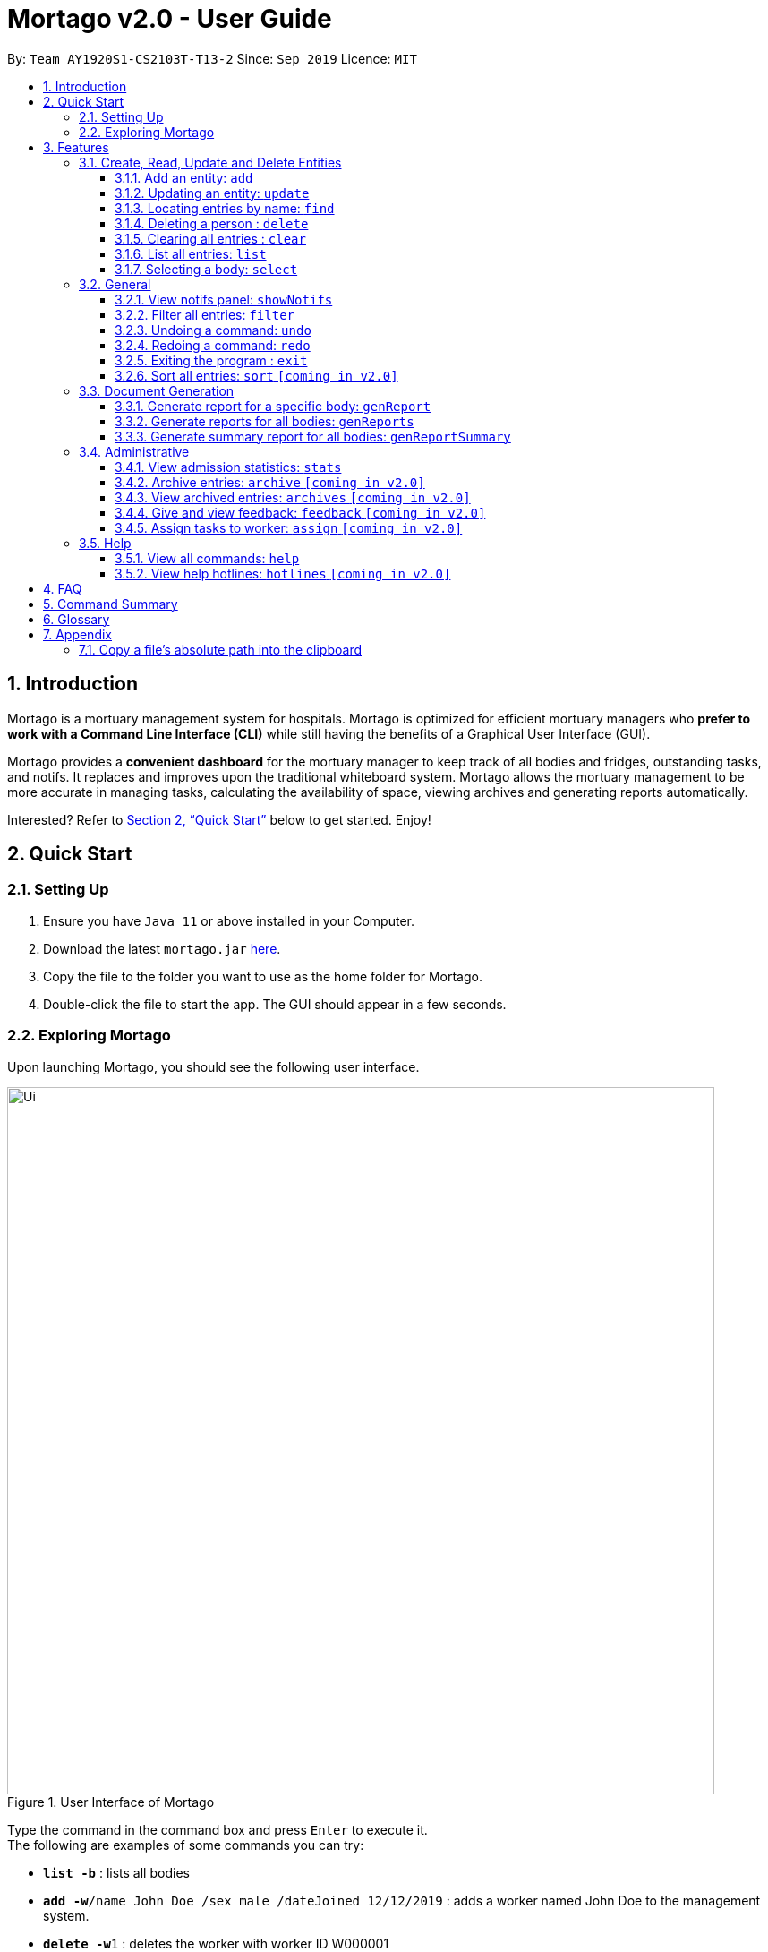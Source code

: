 = Mortago v2.0 - User Guide
:site-section: UserGuide
:toc:
:toc-title:
:toc-placement: preamble
:sectnums:
:imagesDir: images
:stylesDir: stylesheets
:xrefstyle: full
:toc:
:toclevels: 3
:experimental:
ifdef::env-github[]
:tip-caption: 💡
:bulb: 💡
:note-caption: :information_source:
endif::[]
:repoURL: https://github.com/AY1920S1-CS2103T-T13-2/main

By: `Team  AY1920S1-CS2103T-T13-2`      Since: `Sep 2019`      Licence: `MIT`

== Introduction

Mortago is a mortuary management system for hospitals. Mortago is optimized for efficient mortuary managers who *prefer
to work with a Command Line Interface (CLI)* while still having the benefits of a Graphical User Interface (GUI).

Mortago provides a *convenient dashboard* for the mortuary manager to keep track of all bodies and fridges, outstanding
tasks, and notifs. It replaces and improves upon the traditional whiteboard system. Mortago allows the mortuary
management
to be more accurate in managing tasks, calculating the availability of space, viewing archives and generating reports automatically.

Interested? Refer to <<Quick-Start>> below to get started. Enjoy!

[[Quick-Start]]
== Quick Start

=== Setting Up
.  Ensure you have `Java 11` or above installed in your Computer.
.  Download the latest `mortago.jar` link:{repoURL}/releases[here].
.  Copy the file to the folder you want to use as the home folder for Mortago.
.  Double-click the file to start the app. The GUI should appear in a few seconds.

=== Exploring Mortago

Upon launching Mortago, you should see the following user interface.

.User Interface of Mortago
image::Ui.png[width="790"]

Type the command in the command box and press kbd:[Enter] to execute it. +
The following are examples of some commands you can try:

* *`list -b`* : lists all bodies
* **`add -w`**`/name John Doe /sex male /dateJoined 12/12/2019` :
adds a worker named John Doe to the management system.
* **`delete -w`**`1` : deletes the worker with worker ID W000001
* *`exit`* : exits the app

[[Features]]
== Features

This section details a comprehensive walkthrough through the features in Mortago.
In general, commands in Mortago follow a specification that is elaborated on below.

// tag::commandspecs[]
====
*Command Specification*

Most commands in Mortago follow the general format: `COMMAND_WORD -FLAG ATTRIBUTES`

* `COMMAND_WORD` specifies what you want Mortago to do.
** eg. `add` will tell Mortago to create an entry according to the details that you supply in the later half of the command.
* `-FLAG` specifies what type of entity in Mortago you are referring to.
** There are 3 types of entities in Mortago: worker, body and fridge. Each of them has its respective `-FLAG`, given below:
*** `-w` indicates a worker
*** `-b` indicates a body
*** `-f` indicates a fridge
* `ATTRIBUTES` specifies the information about an entity that you need to supply for the command to execute.


*Attributes*

|===
a|
[TIP]
What are `ATTRIBUTES`?
a| Attributes are properties of a worker, body or fridge that are supplied by you when executing a command.

* For example, `name` is an attribute for both body and worker entities.
* The full list of attributes for each entity can be found in <<add, Section 3.1.1>>.

|===

* `ATTRIBUTES` in this User Guide will be represented with the format: `/attributeName attributeValue`

** You should always provide the `/attributeName`, exactly as it is stated in the User Guide, before specifying the details of the `attributeValue` that the entity has.
** For example, if you want to specify the `/name name` of a body with the name "John Doe", you should give it as `/name John Doe`.

* `ATTRIBUTES` are provided successively in commands and Mortago will not prompt you, step by step, the `ATTRIBUTES` you need to provide.
* `ATTRIBUTES` in parentheses are optional.
    ** e.g. The following 2 commands are valid for the add command, with the abridged format: `add -b /name name (/religion religion /status status)`.
        *** `add -b /religion Buddhism`
        *** `add -b /religion Buddhism /status arrived`
* `ATTRIBUTES` specified in a command can be given in any order.
    ** e.g. The following 2 commands are valid for the add command, with the abridged format: `add -b (/religion religion /status status)`.
        *** `add -b /religion Buddhism /status arrived`
        *** `add -b /status arrived /religion Buddhism`
* `ATTRIBUTES` that are tagged with `...` and in square parentheses must be supplied with at least one `ATTRIBUTE`.
    ** For the filter command: `filter [/attributeName attributeValue ...]`::
    *** `filter /name John` and `filter /sex female` are valid commands.
    *** `filter` is an invalid command.


*Identification Number*

* All entries in Mortago have a unique Identification Number tagged to it.
* The identification number is automatically generated by Mortago for your convenience.
* Identification numbers in Mortago have the format as shown below, where `#` is a number from 0-9:
    ** `body` entries: `B\\####\####`
    ** `worker` entries: `W\\#####`
    **  `fridge` entries: `F##`
* If you need to supply the identification number to a command, providing the number (e.g. `20` instead of `W00020`) is sufficient.

====
// end::commandspecs[]

=== Create, Read, Update and Delete Entities

// tag::add[]
This section details various commands to manage your entity entries in Mortago.

[[add]]
==== Add an entity: `add`

You can add a body, worker or fridge by entering an add command that follows the format given below.

*Format*: +
This table details how you can craft your add command to add an entity in Mortago.
|===

| Purpose |  Format

| Add a new worker

a|
====
add -w +
/name name +
/sex  sex +
/dateJoined dateJoined +
(/designation designation) +
(/employmentStatus employmentStatus) +
(/phone phoneNumber) +
(/dob dateOfBirth) +
(/photo pathToPhoto)

[IMPORTANT]
If you wish to provide a photo for the worker entry, please provide the absolute path of the image file.
You can follow the steps <<Copy-File-Path, here>> to obtain the absolute path of the file.

====

---

| Add a new body
a|
====
add -b +
/name name +
/sex  sex +
/dod dateOfDeath +
/doa dateOfAdmission +
(/dob dateOfBirth) +
(/status status) +
(/nric nricNumber) +
(/religion religion) +
(/NOKname nameOfNextOfKin) +
(/relationship relationshipOfNextOfKin) +
(/NOKphone phoneOfNextOfKin) +
(/cod causeOfDeath) +
(/organsForDonation organsForDonation) +
(/fridgeId fridgeId)
====

[TIP]
Before specifying a `fridgeId`, ensure that a `fridge` with this id exists!

---
| Add a new fridge
a|
====
add -f
====

[TIP]
Default status: `UNOCCUPIED`

|===

Example:

|===

| Command | Expected Output

a|
`add -w
 /name Mary
 /phone 87654321
 /sex female
 /dateJoined 18/08/2019
 /designation Autopsy Technician`

---

| Worker added

a|
`add -b
/name John Doe
/sex male
/dob 12/12/1984
/dod 12/08/2019 2358
/doa 13/08/2019 0200
/status claimed
/nric S8456372C
/religion Catholic
/NOKname Jack Smith
/relationship Husband
/NOKphone 83462756
/cod Car Accident
/details Heavy bleeding and head injury
/organsForDonation NIL`

---
| Body added

a|
`add -f`
{nbsp} +



| Fridge added

|===
// end::add[]

// tag::update[]

[[update]]
==== Updating an entity: `update`

This command allows you to update the attributes of a body or worker. +

You have to indicate the entity type you want to update with a flag, as described in <<Features>>.
[TIP]
`-f` is not a valid flag for this command. Fridges are automatically updated when bodies are assigned or removed.

You can specify one or more attributes to change, but at least one valid attribute must be provided.

Format: `update -FLAG /id id [/attributeName attributeValue ...]`



When you update the `fridgeId` of a `Body`, changes to the fridges will be made as follows:

* Previous fridge's status is set to `UNOCCUPIED` and is no longer assigned this `Body`.

* New fridge's status is set to `OCCUPIED` and is assigned this `Body`.

When you update the status of a `Body` to `CONTACT_POLICE`, the `Notif` associated with the `Body` will be automatically deleted.

When you update `bodyStatus` to `ARRIVED`, a `Notif` pop-up will be shown after 10 seconds.


There are some attributes that you can update once the entity is created. For this command,
the list of valid attributes and their command prefixes can be found below:

|===
| Entity | Attribute

| Body
a|
Name `/name` +
Sex `/sex` +
NRIC `/nric` +
Date of Birth `/dob` +
Date of Death `/dod` +
Date of Admission `/doa` +
Status `/status` +
Religion `/religion` +
Name of Next-of-Kin `/NOKname` +
Relationship `/relationship` +
Phone Number of Next-of-Kin `/NOKphone` +
Cause of Death `/cod` +
Details `/details` +
Organs For Donation `/organsForDonation` +
Fridge ID `/fridgeId` +

| Worker
a|
Phone Number `/phone` +
Sex `/sex` +
Date of Birth `/dob` +
Date Joined `/dateJoined` +
Designation `/designation` +
Employment Status `/status` +
Photo `/photo`

|===
[TIP]
Make sure you key in dates in the format DD/MM/YYYY.

Example: +
Imagine that someone (Jane Doe) just got promoted! You have to change her designation to 'Manager' in Mortago.

Instead of typing out all the irrelevant attributes a Worker has, you just have to input her ID number
and her new designation.

To update Jane Doe's designation: +
1. Locate her identification number on the dashboard. You see on the dashboard that her ID number is W00001. +
2. Type `update -w /id 1 /designation Manager` into the command box, and press `Enter` to execute it. +
3. The result box will indicate that the `delete` command has been undone. +
4. You will also see  on the dashboard that Jane Doe's designation has been updated.

|===
| Command | Expected Output

| `update -w /id 1 /designation Senior Autopsy Technician`
| Designation of Jane Doe changed to Senior Autopsy Technician.
|===
// end::update[]

// tag::find[]

==== Locating entries by name: `find`

Finds bodies or workers whose names contain any of the given keywords. +

Format: `find (flag) (keyword)...`

[TIP]
* The search is case insensitive. e.g `hans` will match `Hans`
* The order of the keywords does not matter. e.g. `Hans Bo` will match `Bo Hans`
* Only the name is searched.
* Only full words will be matched e.g. `Han` will not match `Hans`
* Persons matching at least one keyword will be returned (i.e. `OR` search). e.g. `Hans Bo` will return `Hans Gruber`, `Bo Yang`


Format: `find -FLAG [keyword...]`

Examples:

* `find -b John` +
Returns any bodies having names `John`
* `find -w Betsy Tim John` +
Returns any workers having names `Betsy`, `Tim`, or `John`

// end::find[]


// tag::delete[]

==== Deleting a person : `delete`

You can delete a body, worker or fridge entry, using its Identification Number. +

Format: `delete -FLAG  id`


[TIP]
When you delete a body, its associated notifications will also be deleted. If a fridge is occupied by a body, you cannot delete it.

* Deletes the body, worker or fridge entry with the specified identification number.

Examples:

* `delete -w 1` +

The worker with the identification number `W00001` will be deleted.

// end::delete

// tag::clear[]

==== Clearing all entries : `clear`

Clears all entries from Mortago. +
Format: `clear`

// end::clear[]

// tag::list[]

==== List all entries: `list`
List all entries of bodies, workers, or fridges.

Format: `list -FLAG`

|===
| Flags | Usage
| -b | View all bodies.
| -w | View all workers.
| -f | View all fridges.
|===

Example: `list -b` +
Lists all bodies currently in Mortago.

// end::list[]

// tag::select[]

====  Selecting a body: `select`

You can select a body and view its full details by entering a select command.

Format: `select id`

Example: `select 1` +
View a body with the ID B00000001.

// end::select[]

=== General

// tag::notifs[]

==== View notifs panel: `showNotifs`
View all notifications.

A `notif` is automatically created when you could not contact the next of kin within 24 hours from the time
of arrival of the body. For the purpose of testing, this period is set to 10 seconds instead of 24 hours.
The `bodyStatus` will be automatically changed to `CONTACT_POLICE` if it is `ARRVIED` after the 10 second period.
A pop-up window to remind you to contact the police will be shown so that they can search for the body's next of kin.

Once you change the `bodyStatus` to any of the possible bodyStatus instead of `ARRIVED`, the `notif` will be be deleted.
If you change the `bodyStatus` to `ARRIVED`, the associated `notif` for the body will be added and the timer will start from the point in time it is changed.

Format: `showNotifs`

// end::notifs[]

// tag::sortfilter[]

==== Filter all entries: `filter`
This command allows you to filter all entries according to the given keywords in any of an entry’s attributes. All entries with matching keywords will be displayed. Keyword is case-insensitive.

All attributes of a body or worker entry can be filtered. If more than one attribute is specified, the entries displayed must fulfill all attributes. Please refer to <<Section 3.1.1>> for the different fields available to be filtered.

Format: `filter -FLAG [/attributeName attributeValue ...]`

Example:
* `filter -w /sex female` +
All female worker entries will be displayed.

* `filter -b /cod Car Accident /sex male` +
All body entries with car accident as the cause of death and those that are male will be displayed.
// end::sortfilter[]

// tag::undoredo[]
==== Undoing a command: `undo`

This command undoes the effects of the last command you executed. You can undo up to 10 most recent commands.
The commands are undone starting from the most recent to the least recent.

Format: `undo` or `u`

The `add`, `update`, `clear`, and `delete` commands can be undone.
Commands like `list` or `find` cannot be undone.

Commands caused by automated commands, such as a `NotifCommand` can be undone and redone.
For example, the automatic status change of a `Body` from `ARRIVED` to `CONTACT_POLICE`  is caused by an `UpdateCommand` and can be undone. However, note that this feature does not support
the `NotifCommand` itself.


Though you can `undo` a `clear` command, note that you cannot redo any past undone commands after that.

Example: +
Imagine that you've accidentally deleted the wrong Body (John Doe) from Mortago. You can easily reverse that mistake with the `undo` command instead of adding John Doe all over again!

To undo:

1. Type `undo` or `u` into the command box.
2. Press `Enter` to execute the command.
3. Notice that the result box displays "Undid deleting this entity: <long descriptor of the body>" and John Doe is now back in the list of bodies.


==== Redoing a command: `redo`

This command redoes the effects of the last command you undid.
You can redo up to 10 of your most recent undone commands.
All commands that can be undone can be redone. (See <<Undoing a command: `undo`>> for how `undo` can be used.)

Format: `redo` or `r`

[TIP]
A command can only be redone if it has been undone before.

Example: +
Imagine that you've previously executed `undo` to undo deleting John Doe. You look at the data again and realise you've deleted the right thing after all!

Instead of manually deleting John Doe again, simply `redo` the command.

To redo:

1. Type `redo` or `r` into the command box.
2. Press `Enter` to execute the command.
3. Notice that the result box displays "Deleted this entity: <long descriptor of the body>" and John Doe is now absent from the list of bodies.

// end::undoredo[]

// tag::exit[]

==== Exiting the program : `exit`

Exits the program. +
Format: `exit`

// end::exit[]

// tag::sortfilter[]

==== Sort all entries: `sort` `[coming in v2.0]`
Sort all displayed entries according to a given order. Only body and worker entries can be sorted.
Sort only works on the entries that are in view. For example, to sort body entries, the you need to first navigate to the bodies view.
Types of ordering can be found below:

* `name`: entries are sorted by alphabetical order of their names
* `id`: entries are sorted by their id number, in descending order (newest entry appear first)
    ** `id asc`: entries are sorted in ascending order of id number
    ** `id desc`: entries are sorted in descending order of id number
         *** If neither 'asc' or 'desc' qualifiers are supplied, the ordering is by default descending.
* `status`: entries are sorted by their statuses in this order:

Format: `sort /order order`

Example:

* `sort /order status` +
All entries will be sorted and grouped according to their statuses.
* `sort /order id asc` +
All entries will be sorted according to their id number in ascending order.


// tag::documentGeneration[]
=== Document Generation
This section showcases three commands you can use to generate different kinds of reports.

[IMPORTANT]
You must ensure that all existing reports are closed before executing any report generation commands to allow updating the same PDF document.
// tag::genReport[]

==== Generate report for a specific body: `genReport`
This command allows you to generate an individual report in a PDF filename `[subheader]#Report <body_ID>.pdf#` located in the folder containing the jar file.

image::reportlocation.png[width="790"]
You can also add your signature name to the report by following the command format below.

Format: `genReport bodyId (yourSignatureName)`

Example:

* `genReport 123 John Doe` +
Outputs the report PDF for body ID B00000123 in the folder containing the jar file. The report contains signature of John Doe.

// end::genReport[]

// tag::genReports[]

==== Generate reports for all bodies: `genReports`
This command allows you to generate all individual reports in a PDF filename `[subheader]#Report (ALL BODIES).pdf#` located in the folder containing the jar file.

You can also add your signature name to the report by following the command format below.

Format: `genReports (yourSignatureName)`

Example:

* `genReports John Doe` +
Outputs the PDF containing reports for all bodies in the folder containing the jar file. The report contains signature of John Doe.

// end::genReports[]

// tag::genReportSummary[]

==== Generate summary report for all bodies: `genReportSummary`
This command allows you to generate a tabular report overview containing key information for all bodies in a PDF filename `[subheader]#Report Summary.pdf#` located in the folder containing the jar file.

You can also add your signature name to the report by following the command format below.

Format: `genReportSummary (yourSignatureName)`

// end::genReportSummary[]

// end::documentGeneration[]

=== Administrative
==== View admission statistics: `stats`
This command allows you to view a the statistics of the number of bodies admitted to the morgue over the past 10 days, a specific week, a specific month, or a specific year.

The statistics appear in graphical form as a line-chart on the main page of the application. The line chart is initialised automatically and you do not need to enter a command to see it. By default, the line-chart displayed shows the number of bodies admitted over the past 10 days and is automatically updated when a body is added or deleted. You can change the time frame with the commands.

The following is the correct format for typing in stats commands, with example usage:

* To display the last 10 days: `stats` +
The line chart will display statistics over the last 10 days.

* To display a specific week: `stats /week 12/10/2019` +
The line chart will display statistics for the week which contains the specified day. In this case, it is the date 12/10/2019.

* To display a specific month: `stats /month 5/2019` +
The line chart will display statistics or the month specified. In this case, it is May 2019.

* To display a specific year: `stats /year 2019` +
The line chart will display statistics for the year specified. In this case is it 2019.

==== Archive entries: `archive` `[coming in v2.0]`
Archive old or irrelevant entries. One entry can be archived at a time, or all entries of a certain specification can be archived at once.

Format:

* `archive -FLAG /id id`
* `archive -FLAG /status status`

Example:

* `archive -b /id 2` +
Archives body entry with ID 2
* `archive -w /status inactive` +
Archives all entries of workers who are inactive

==== View archived entries: `archives` `[coming in v2.0]`
Display all archived entries.

Format: `archives -FLAG`

Example:

* `archives -b` +
Display of all archived body entries, in order of archive date
* `archives -w` +
Display of all archived worker entries, in order of archive date

// tag::feedback[]

==== Give and view feedback: `feedback` `[coming in v2.0]`
Give workers feedback (for the manager’s own reference), and can display a history of all feedback entered.

Format:
`feedback /workerId workerId /details details`
`feedback`

Example:

* `feedback /id 10 /details very meticulous` +
Note down feedback for worker with ID W10010 with custom details
* `feedback` +
Display of all feedback entered

// end::feedback[]

// tag::assign[]

==== Assign tasks to worker: `assign` `[coming in v2.0]`
Assign a body and task to a worker.

Format: `assign /bodyId bodyId /workerId workerId /task taskDescription`

Example:

* `assign /bodyId 2 /workerId 1 /task send blood sample to lab for analysis` +
Assigns worker with worker ID W00001 to body with ID B00000002 with a task description.

// end::assign[]

=== Help

// tag::help[]

==== View all commands: `help`
View a summary of all available commands and their flags. Use the `-v` flag to view the detailed description of all commands and their flags.

Format: `help`

Example: `help` +
Shows a link to the User Guide.

// end::help[]

==== View help hotlines: `hotlines` `[coming in v2.0]`
View emergency help hotlines.

Format: `hotlines`

Example: `hotlines` +
Lists emergency help hotlines.


== FAQ

*Q*: How do I transfer my data to another Computer? +
*A*: Install the app in the other computer and overwrite the empty data file it creates with the file that contains your Mortago data.

*Q*: How do I save my data? +
*A*: Mortago's data is saved in the hard disk automatically after any command that changes the data. There is no need to save manually.

== Command Summary
* *Add* an entry: `add`
    ** Add a new worker, body, or fridge with the
`add -FLAG [/attributeName attributeValue...]`
* *Update* an entry: `update`
    ** Update the status of each worker, body, or fridge with the `update -FLAG (/attributeName attributeValue)`
* *Find* : `find [keyword...]` +
    ** Find entries using a keyword. +
    Format: `find keyword`
* *Delete* an entry: `delete`
    ** Delete a body, worker or fridge entry, indicated by its id number. +
    Format: `delete -FLAG id`
* *Clear* : `clear`
* *Select* : `select id`
* *List* : `list -FLAG`

* *View notifs* : `showNotifs`
    ** View all notifications brought up by the app.
* *Sort* : `sort`
    ** Sort all displayed entries according to a given order. +
    Format: `sort /order order (/idOrder idOrder)`
* *Filter* : `filter`
    ** Filter all entries according to the given keyword in any of an entry’s field. +
    Format: `filter [/attribute attributeValue...]`
* *Undo* : `undo`
    ** Undo the last executed command. +
    Format: `undo`
* *Redo* : `redo`
    ** Redo the last undone command. +
    Format: `redo`
* *Exit*: `exit`

* *Generate report* : `genReport`
    ** Generate an individual report in a PDF. +
    Format: `genReport bodyId`
* *Generate all reports* : `genReports`
    ** Generate all individual reports in a PDF. +
    Format: `genReports`
* *Generate summary report* : `genReportSummary`
    ** Generate an overview for all reports in a PDF. +
    Format: `genReportSummary`

* *Archive entries* : `archive` `[coming in v2.0]`
    ** Archive old or irrelevant entries.
    Format: `archive -FLAG /id id`, `archive -FLAG /status status`
* *View archived entries* : `archives` `[coming in v2.0]`
    ** Display all archived entries.
    Format: `archives -FLAG`
* *Give and view feedback* : `feedback` `[coming in v2.0]`
    * Give workers feedback and displays a history of all feedback entered.
    Format: `feedback /workerId workerId /notes notes`, feedback`
* *Assign tasks* : `assign` `[coming in v2.0]`
    ** Assign a body and task to a worker.
    Format: `assign /bodyId bodyId /workerId workerId /task taskDescription`
* *Help summary*: `help`
    ** Get information about the commands
    Format: `help`
* *Help hotlines* : `hotlines` `[coming in v2.0]`

== Glossary
*Attribute* : In Mortago, an attribute is the property of a body, fridge or worker. +

*Automated Command* : In Mortago, an automated command is a command that is not explicitly inputted by the user.

*Body* : a corpse +

*Worker* : an employee working in the mortuary +

*Fridge* : a refrigerator used to store a body in the mortuary +

*Command Line Interface (CLI)* : a text-based user interface (UI) used to view and manage computer files +

*Graphical User Interface (GUI)* : an interface through which a user interacts with electronic devices such as computers, hand-held devices and other appliances. This interface uses icons, menus and other visual indicator (graphics) representations to display information and related user controls, unlike text-based interfaces, where data and commands are in text +

*Operating System (OS)* :the low-level software that supports a computer's basic functions, such as scheduling tasks and controlling peripherals +

*Portable Document Format (PDF)* : a file format for capturing and sending electronic documents in exactly the intended format

== Appendix

=== Copy a file's absolute path into the clipboard

anchor:Copy-File-Path[]

The following steps will guide you to copy the absolute path of a file into the clipboard.

* For *Windows* User:
. Navigate to the image file you wish to upload.
. While holding down kbd:[Shift], right-click on the image file.
. In the menu that appears, click `Copy as path`. The absolute path of the file will be copied into your clipboard.

* For *Mac* User:
. Navigate to the image file you wish to upload.
. Right-click on the image file, then hold down the kbd:[Option] button.
. In the menu that appears, click `Copy <file name> as Pathname`. The absolute path of the file will be copied into your clipboard.
